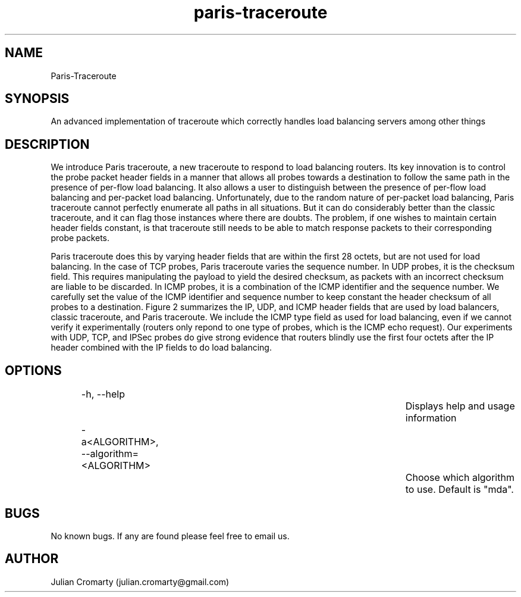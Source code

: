 .\" Man page for paris-traceroute

.TH paris-traceroute 1 "8th June 2012" www.paris-traceroute.net "Paris Traceroute"

.SH NAME
Paris-Traceroute
.SH SYNOPSIS
An advanced implementation of traceroute which correctly handles load balancing servers among other things
.SH DESCRIPTION
.P
We introduce Paris traceroute, a new traceroute to respond to load balancing routers. Its key innovation is to control the probe packet header fields in a manner that allows all probes towards a destination to follow the same path in the presence of per-flow load balancing. It also allows a user to distinguish between the presence of per-flow load balancing and per-packet load balancing. Unfortunately, due to the random nature of per-packet load balancing, Paris traceroute cannot perfectly enumerate all paths in all situations. But it can do considerably better than the classic traceroute, and it can flag those instances where there are doubts. The problem, if one wishes to maintain certain header fields constant, is that traceroute still needs to be able to match response packets to their corresponding probe packets.
.P
Paris traceroute does this by varying header fields that are within the first 28 octets, but are not used for load balancing. In the case of TCP probes, Paris traceroute varies the sequence number. In UDP probes, it is the checksum field. This requires manipulating the payload to yield the desired checksum, as packets with an incorrect checksum are liable to be discarded. In ICMP probes, it is a combination of the ICMP identifier and the sequence number. We carefully set the value of the ICMP identifier and sequence number to keep constant the header checksum of all probes to a destination. Figure 2 summarizes the IP, UDP, and ICMP header fields that are used by load balancers, classic traceroute, and Paris traceroute. We include the ICMP type field as used for load balancing, even if we cannot verify it experimentally (routers only repond to one type of probes, which is the ICMP echo request). Our experiments with UDP, TCP, and IPSec probes do give strong evidence that routers blindly use the first four 
octets after the IP header combined with the IP fields to do load balancing.
.SH OPTIONS
.RS
-h, --help							Displays help and usage information

-a<ALGORITHM>, --algorithm=<ALGORITHM>		Choose which algorithm to use. Default is "mda".
.RE
.\" TODO: Add "SEE ALSO" section
.\".SH SEE ALSO
.\"man(1), groff(1), man.config(5)
.SH BUGS
No known bugs. If any are found please feel free to email us.
.SH AUTHOR
Julian Cromarty (julian.cromarty@gmail.com)
